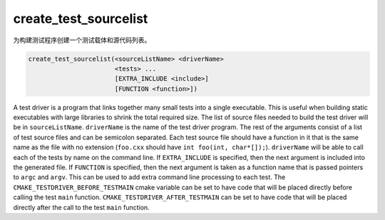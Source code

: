 create_test_sourcelist
----------------------

为构建测试程序创建一个测试载体和源代码列表。

.. code-block:: cmake

  create_test_sourcelist(<sourceListName> <driverName>
                         <tests> ...
                         [EXTRA_INCLUDE <include>]
                         [FUNCTION <function>])

A test driver is a program that links together many small tests into a single
executable.  This is useful when building static executables with large
libraries to shrink the total required size.  The list of source files needed
to build the test driver will be in ``sourceListName``.  ``driverName`` is the
name of the test driver program. The rest of the arguments consist of a list
of test source files and can be semicolon separated.  Each test source file
should have a function in it that is the same name as the file with no
extension (``foo.cxx`` should have ``int foo(int, char*[]);``). ``driverName``
will be able to call each of the tests by name on the command line.  If
``EXTRA_INCLUDE`` is specified, then the next argument is included into the
generated file. If ``FUNCTION`` is specified, then the next argument is taken
as a function name that is passed pointers to ``argc`` and ``argv``.  This can
be used to add extra command line processing to each test.  The
``CMAKE_TESTDRIVER_BEFORE_TESTMAIN`` cmake variable can be set to have code
that will be placed directly before calling the test ``main`` function.
``CMAKE_TESTDRIVER_AFTER_TESTMAIN`` can be set to have code that will be
placed directly after the call to the test ``main`` function.
